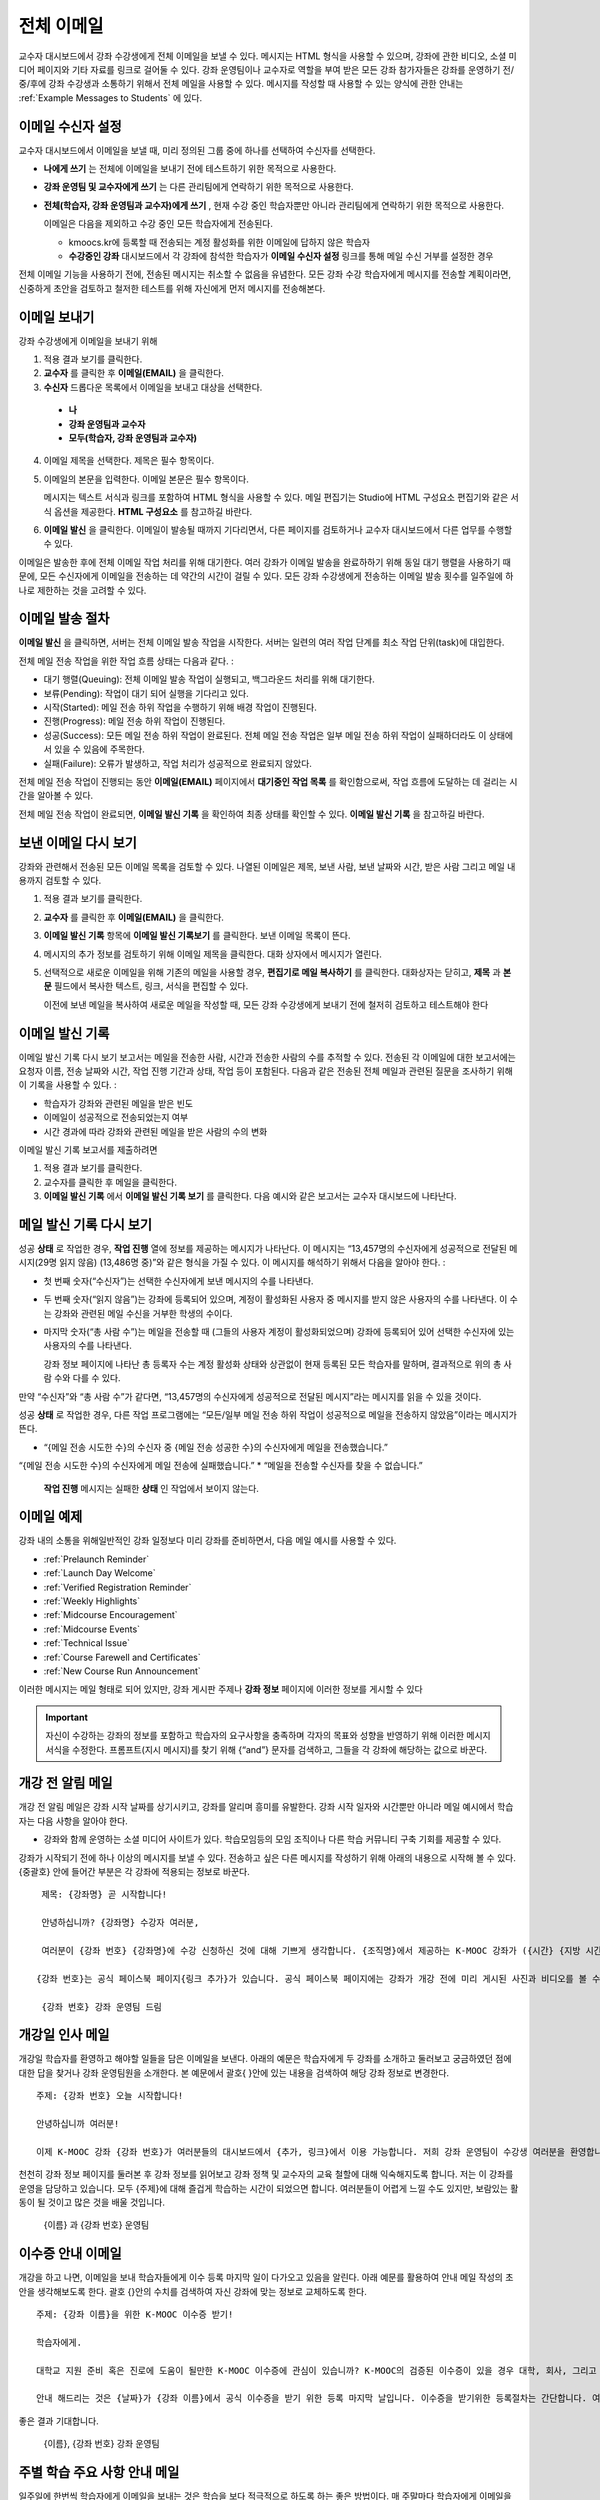 .. _Bulk Email:

##############################
전체 이메일
##############################

교수자 대시보드에서 강좌 수강생에게 전체 이메일을 보낼 수 있다. 메시지는 HTML 형식을 사용할 수 있으며, 강좌에 관한 비디오, 소셜 미디어 페이지와 기타 자료를 링크로 걸어둘 수 있다. 강좌 운영팀이나 교수자로 역할을 부여 받은 모든 강좌 참가자들은 강좌를 운영하기 전/중/후에 강좌 수강생과 소통하기 위해서 전체 메일을 사용할 수 있다. 메시지를 작성할 때 사용할 수 있는 양식에 관한 안내는 :ref:`Example Messages to Students` 에 있다. 


*************************
이메일 수신자 설정
*************************

교수자 대시보드에서 이메일을 보낼 때, 미리 정의된 그룹 중에 하나를 선택하여 수신자를 선택한다. 

* **나에게 쓰기** 는 전체에 이메일을 보내기 전에 테스트하기 위한 목적으로 사용한다.
* **강좌 운영팀 및 교수자에게 쓰기** 는 다른 관리팀에게 연락하기 위한 목적으로 사용한다.
* **전체(학습자, 강좌 운영팀과 교수자)에게 쓰기** , 현재 수강 중인 학습자뿐만 아니라 관리팀에게 연락하기 위한 목적으로 사용한다.

  이메일은 다음을 제외하고 수강 중인 모든 학습자에게 전송된다. 

  * kmoocs.kr에 등록할 때 전송되는 계정 활성화를 위한 이메일에 답하지 않은 학습자
  * **수강중인 강좌** 대시보드에서 각 강좌에 참석한 학습자가 **이메일 수신자 설정** 링크를 통해 메일 수신 거부를 설정한 경우

전체 이메일 기능을 사용하기 전에, 전송된 메시지는 취소할 수 없음을 유념한다. 모든 강좌 수강 학습자에게 메시지를 전송할 계획이라면, 신중하게 초안을 검토하고 철저한 테스트를 위해 자신에게 먼저 메시지를 전송해본다. 

.. _Send_Bulk_Email:

**************************************************
이메일 보내기
**************************************************

강좌 수강생에게 이메일을 보내기 위해

#. 적용 결과 보기를 클릭한다.

#. **교수자** 를 클릭한 후 **이메일(EMAIL)** 을 클릭한다. 

#. **수신자** 드롭다운 목록에서 이메일을 보내고 대상을 선택한다. 

  * **나**
  * **강좌 운영팀과 교수자**
  * **모두(학습자, 강좌 운영팀과 교수자)**

4. 이메일 제목을 선택한다. 제목은 필수 항목이다.

#. 이메일의 본문을 입력한다. 이메일 본문은 필수 항목이다. 
   
   메시지는 텍스트 서식과 링크를 포함하여 HTML 형식을 사용할 수 있다. 메일 편집기는 Studio에 HTML 구성요소 편집기와 같은 서식 옵션을 제공한다. **HTML 구성요소** 를 참고하길 바란다. 

#. **이메일 발신** 을 클릭한다. 이메일이 발송될 때까지 기다리면서, 다른 페이지를 검토하거나 교수자 대시보드에서 다른 업무를 수행할 수 있다. 


이메일은 발송한 후에 전체 이메일 작업 처리를 위해 대기한다. 여러 강좌가 이메일 발송을 완료하하기 위해 동일 대기 행렬을 사용하기 때문에, 모든 수신자에게 이메일을 전송하는 데 약간의 시간이 걸릴 수 있다. 모든 강좌 수강생에게 전송하는 이메일 발송 횟수를 일주일에 하나로 제한하는 것을 고려할 수 있다. 

.. _Email_queuing:

****************************
이메일 발송 절차
****************************

**이메일 발신** 을 클릭하면, 서버는 전체 이메일 발송 작업을 시작한다. 서버는 일련의 여러 작업 단계를 최소 작업 단위(task)에 대입한다. 
  
.. image:: ../../../shared/building_and_running_chapters/Images/Bulk_email_states.png
       :alt: Flowchart of the possible states of a bulk email task 

전체 메일 전송 작업을 위한 작업 흐름 상태는 다음과 같다. :

* 대기 행렬(Queuing): 전체 이메일 발송 작업이 실행되고, 백그라운드 처리를 위해 대기한다. 
* 보류(Pending): 작업이 대기 되어 실행을 기다리고 있다.
* 시작(Started): 메일 전송 하위 작업을 수행하기 위해 배경 작업이 진행된다.
* 진행(Progress): 메일 전송 하위 작업이 진행된다.
* 성공(Success): 모든 메일 전송 하위 작업이 완료된다. 전체 메일 전송 작업은 일부 메일 전송 하위 작업이 실패하더라도 이 상태에서 있을 수 있음에 주목한다.
* 실패(Failure): 오류가 발생하고, 작업 처리가 성공적으로 완료되지 않았다. 

전체 메일 전송 작업이 진행되는 동안 **이메일(EMAIL)** 페이지에서 **대기중인 작업 목록** 를 확인함으로써, 작업 흐름에 도달하는 데 걸리는 시간을 알아볼 수 있다. 

.. image:: ../../../shared/building_and_running_chapters/Images/Bulk_email_pending.png
       :alt: Information about an email message, including who submitted it 
             and when, in tabular format

전체 메일 전송 작업이 완료되면, **이메일 발신 기록** 을 확인하여 최종 상태를 확인할 수 있다. **이메일 발신 기록** 을 참고하길 바란다. 

.. _Review Sent Messages:

********************************
보낸 이메일 다시 보기
********************************

강좌와 관련해서 전송된 모든 이메일 목록을 검토할 수 있다. 나열된 이메일은 제목, 보낸 사람, 보낸 날짜와 시간, 받은 사람 그리고 메일 내용까지 검토할 수 있다. 

#. 적용 결과 보기를 클릭한다.

#. **교수자** 를 클릭한 후 **이메일(EMAIL)** 을 클릭한다. 

#. **이메일 발신 기록** 항목에 **이메일 발신 기록보기** 를 클릭한다. 보낸 이메일 목록이 뜬다.

   .. image:: ../../../shared/building_and_running_chapters/Images/Bulk_email_list.png
    :alt: A tabular list of sent messages, with columns for subject, sent by,  
          time sent, and number sent

4. 메시지의 추가 정보를 검토하기 위해 이메일 제목을 클릭한다. 대화 상자에서 메시지가 열린다.
 
   .. image:: ../../../shared/building_and_running_chapters/Images/Bulk_email_sent.png
    :alt: A dialog box with the subject, sent by, date and time sent, sent to, 
          and message for an email message, and an option to Copy Email 
          to Editor

5. 선택적으로 새로운 이메일을 위해 기존의 메일을 사용할 경우, **편집기로 메일 복사하기** 를 클릭한다. 대화상자는 닫히고, **제목** 과 **본문** 필드에서 복사한 텍스트, 링크, 서식을 편집할 수 있다. 

   이전에 보낸 메일을 복사하여 새로운 메일을 작성할 때, 모든 강좌 수강생에게 보내기 전에 철저히 검토하고 테스트해야 한다

.. _Email Task History Report:

********************************
이메일 발신 기록
********************************

이메일 발신 기록 다시 보기 보고서는 메일을 전송한 사람, 시간과 전송한 사람의 수를 추적할 수 있다. 전송된 각 이메일에 대한 보고서에는 요청자 이름, 전송 날짜와 시간, 작업 진행 기간과 상태, 작업 등이 포함된다. 다음과 같은 전송된 전체 메일과 관련된 질문을 조사하기 위해 이 기록을 사용할 수 있다. :

* 학습자가 강좌와 관련된 메일을 받은 빈도
* 이메일이 성공적으로 전송되었는지 여부
* 시간 경과에 따라 강좌와 관련된 메일을 받은 사람의 수의 변화

이메일 발신 기록 보고서를 제출하려면

#. 적용 결과 보기를 클릭한다.

#. 교수자를 클릭한 후 메일을 클릭한다. 

#. **이메일 발신 기록** 에서 **이메일 발신 기록 보기** 를 클릭한다. 다음 예시와 같은 보고서는 교수자 대시보드에 나타난다.

.. image:: ../../../shared/building_and_running_chapters/Images/Bulk_email_history.png
       :width: 800
       :alt: A tabular report with a row for each message sent and columns for requester, date and time submitted, duration, state, task status, and task progress.

*******************************
메일 발신 기록 다시 보기
*******************************

성공 **상태** 로 작업한 경우, **작업 진행** 열에 정보를 제공하는 메시지가 나타난다. 이 메시지는 “13,457명의 수신자에게 성공적으로 전달된 메시지(29명 읽지 않음) (13,486명 중)”와 같은 형식을 가질 수 있다. 이 메시지를 해석하기 위해서 다음을 알아야 한다. :

* 첫 번째 숫자(“수신자”)는 선택한 수신자에게 보낸 메시지의 수를 나타낸다. 

* 두 번째 숫자(“읽지 않음”)는 강좌에 등록되어 있으며, 계정이 활성화된 사용자 중 메시지를 받지 않은 사용자의 수를 나타낸다. 이 수는 강좌와 관련된 메일 수신을 거부한 학생의 수이다. 

* 마지막 숫자(“총 사람 수”)는 메일을 전송할 때 (그들의 사용자 계정이 활성화되었으며) 강좌에 등록되어 있어 선택한 수신자에 있는 사용자의 수를 나타낸다. 


  강좌 정보 페이지에 나타난 총 등록자 수는 계정 활성화 상태와 상관없이 현재 등록된 모든 학습자를 말하며, 결과적으로 위의 총 사람 수와 다를 수 있다. 

만약 “수신자”와 “총 사람 수”가 같다면, “13,457명의 수신자에게 성공적으로 전달된 메시지”라는 메시지를 읽을 수 있을 것이다. 

성공 **상태** 로 작업한 경우, 다른 작업 프로그램에는 “모든/일부 메일 전송 하위 작업이 성공적으로 메일을 전송하지 않았음”이라는 메시지가 뜬다.

* “{메일 전송 시도한 수}의 수신자 중 {메일 전송 성공한 수}의 수신자에게 메일을 전송했습니다.”  
“{메일 전송 시도한 수}의 수신자에게 메일 전송에 실패했습니다.”
* “메일을 전송할 수신자를 찾을 수 없습니다.”
  
 **작업 진행** 메시지는 실패한 **상태** 인 작업에서 보이지 않는다. 

.. _Example Messages to Students:

*********************************
이메일 예제
*********************************

강좌 내의 소통을 위해일반적인 강좌 일정보다 미리 강좌를 준비하면서, 다음 메일 예시를 사용할 수 있다. 

* :ref:`Prelaunch Reminder`
* :ref:`Launch Day Welcome`
* :ref:`Verified Registration Reminder`
* :ref:`Weekly Highlights`
* :ref:`Midcourse Encouragement`
* :ref:`Midcourse Events`
* :ref:`Technical Issue`
* :ref:`Course Farewell and Certificates`
* :ref:`New Course Run Announcement`

이러한 메시지는 메일 형태로 되어 있지만, 강좌 게시판 주제나 **강좌 정보** 페이지에 이러한 정보를 게시할 수 있다

.. important:: 자신이 수강하는 강좌의 정보를 포함하고 학습자의 요구사항을 충족하며 각자의 목표와 성향을 반영하기 위해 이러한 메시지 서식을 수정한다. 프롬프트(지시 메시지)를 찾기 위해 {“and”} 문자를 검색하고, 그들을 각 강좌에 해당하는 값으로 바꾼다. 

.. _Prelaunch Reminder: 

********************
개강 전 알림 메일
********************

개강 전 알림 메일은 강좌 시작 날짜를 상기시키고, 강좌를 알리며 흥미를 유발한다. 강좌 시작 일자와 시간뿐만 아니라 메일 예시에서 학습자는 다음 사항을 알아야 한다. 

* 강좌와 함께 운영하는 소셜 미디어 사이트가 있다. 학습모임등의 모임 조직이나 다른 학습 커뮤니티 구축 기회를 제공할 수 있다.

강좌가 시작되기 전에 하나 이상의 메시지를 보낼 수 있다. 전송하고 싶은 다른 메시지를 작성하기 위해 아래의 내용으로 시작해 볼 수 있다. {중괄호} 안에 들어간 부분은 각 강좌에 적용되는 정보로 바꾼다. 

:: 

  제목: {강좌명} 곧 시작합니다!

  안녕하십니까? {강좌명} 수강자 여러분,

  여러분이 {강좌 번호} {강좌명}에 수강 신청하신 것에 대해 기쁘게 생각합니다. {조직명}에서 제공하는 K-MOOC 강좌가 ({시간} {지방 시간}인) {시간} 에 {날짜}, {일}에 시작됩니다. 

 {강좌 번호}는 공식 페이스북 페이지{링크 추가}가 있습니다. 공식 페이스북 페이지에는 강좌가 개강 전에 미리 게시된 사진과 비디오를 볼 수 있습니다. 처음으로 K-MOOC 강좌를 수강하는 학습자라면, KMOOC -  DEMOk {링크 추가}, K-MOOC 시작하기 강좌에 등록하는 것을 고려해보시길 바랍니다. 이 강좌는 {강좌명}을 시작하기 전에, K-MOOC 플랫폼을 살펴볼 기회뿐만 아니라, 진행 상황을 모니터링 하고 문제에 답하는 방법을 익힐 수 있는 기회를 제공합니다. 

  {강좌 번호} 강좌 운영팀 드림

.. _Launch Day Welcome:

********************
개강일 인사 메일
********************

개강일 학습자를 환영하고 해야할 일들을 담은 이메일을 보낸다. 
아래의 예문은 학습자에게 두 강좌를 소개하고 둘러보고 궁금하였던 점에 대한 답을 찾거나 강좌 운영팀원을 소개한다. 본 예문에서 괄호{ }안에 있는 내용을 검색하여 해당 강좌 정보로 변경한다. 

:: 

  주제: {강좌 번호} 오늘 시작합니다!

  안녕하십니까 여러분!

  이제 K-MOOC 강좌 {강좌 번호}가 여러분들의 대시보드에서 {추가, 링크}에서 이용 가능합니다. 저희 강좌 운영팀이 수강생 여러분을 환영합니다.강좌 내용 페이지에서 비디오 강의 및 문제를 포함한 첫 번째 주 강의 내용을 확인할 수 있습니다. 
천천히 강좌 정보 페이지를 둘러본 후 강좌 정보를 읽어보고 강좌 정책 및 교수자의 교육 철할에 대해 익숙해지도록 합니다. 
저는 이 강좌를 운영을 담당하고 있습니다. 모두 {주제}에 대해 즐겁게 학습하는 시간이 되었으면 합니다.
여러분들이 어렵게 느낄 수도 있지만, 보람있는 활동이 될 것이고 많은 것을 배울 것입니다.

  {이름} 과 {강좌 번호} 운영팀 

.. _Verified Registration Reminder:

*********************************************
이수증 안내 이메일
*********************************************

개강을 하고 나면, 이메일을 보내 학습자들에게 이수 등록 마지막 일이 다가오고 있음을 알린다. 아래 예문를 활용하여 안내 메일 작성의 초안을 생각해보도록 한다. 괄호 {}안의 수치를 검색하여 자신 강좌에 맞는 정보로 교체하도록 한다. 

::

  주제: {강좌 이름}을 위한 K-MOOC 이수증 받기!

  학습자에게. 

  대학교 지원 준비 혹은 진로에 도움이 될만한 K-MOOC 이수증에 관심이 있습니까? K-MOOC의 검증된 이수증이 있을 경우 대학, 회사, 그리고 동기들에게 여러분이 성공적으로 K-MOOC 강좌를 이수하였다는 사실을 증명할 수 있습니다. 

  안내 해드리는 것은 {날짜}가 {강좌 이름}에서 공식 이수증을 받기 위한 등록 마지막 날입니다. 이수증을 받기위한 등록절차는 간단합니다. 여러분의 K-MOOC 대시보드에서 본 강좌로 가서 “자기 자신에 대한 도전”을 클릭합니다. 
  
좋은 결과 기대합니다.

  {이름}, {강좌 번호} 강좌 운영팀

.. _Weekly Highlights:

*********************
주별 학습 주요 사항 안내 메일
*********************

일주일에 한번씩 학습자에게 이메일을 보내는 것은 학습을 보다 적극적으로 하도록 하는 좋은 방법이다. 매 주말마다 학습자에게 이메일을 보내어 강좌에서 다루었던 내용을 요약하고 학습자에게 앞으로 제출해야 하는 과제 및 강좌의 전반적인 주요 쟁점을 정리해 준다. 또한, 게시판 토의를 활성화시키기 위하여, 흥미롭거나 중요한 게시물에 대해 강조를 할 수도 있고 해당 주제와 관련된 링크를 제공할 수도 있다.

이메일을 처음 작성할 때 아래 예시를 활용한다. 단, 자신의 강좌에 적절하지 않다고 생각되면 토의가 이루어지는 게시글에 대한 부분은 생략할 수 있다. 괄호 {}안의 내용을 자신 강좌에 맞게 수정한다.

::

  주제: {강좌 이름} 1주차 주요 내용

  모두 좋은 한 주 보냈습니까? 아래 링크에는 현재 진행중인 흥미로운 게시글입니다. {교수}와 함께 이번주 다루었던 강좌 내용에 대한 질문을 다시 정리할 겸 질문과 답변 시간을 가지려 합니다. 

  이번주 {시간} {날짜} 에 이번 주 퀴즈가 있습니다. 
  
  다음 주차 강좌 내용은 {시간과 날짜}에 게시될 것입니다. 

  {비디오 링크}

  이번 주 게시판에 언급된 몇가지 중요한 점들입니다. 참여하여 함께 대화를 나누어 보도록 합시다.

  * 도시 개천 재건이 가능한지?  어떤 재건활동이 이상적인지에 대한 많은 논쟁이 있었습니다. 어떻게 하면 재건작업 및 결과를 개선시킬수 있을까요? {게시판 링크}

  * 계속해서 도시 개천 재건과 관련된 여러분들의 이야기를 공유해 주시기 바랍니다 – 여러 모범 예시들이 많습니다. {토의 링크}

  다음주에 뵙겠습니다. 
  
  {이름}, {강좌 번호} 강좌 운영팀


.. _Midcourse Encouragement:

*****************************
참여 독려 메일
*****************************

강좌가 진행 중일 때, 학습자에게 메시지를 보내 학습 공동체를 활성화시킬 수 있고 학습자에게 마감일을 상기시키며 앞으로 진행될 주요 사항에 대해 다룰 수 있다. 

아래 예시는 학습자들이 어떻게 강좌 일정을 따르고 게시판의 토의에 참여할 수 있는지를 나타내고 있다. 강좌가 진행 중일 때 여러번 메시지를 보낼 수도 있다. 메시지를 처음 보낼 경우 아래의 예시를 활용할 수도 있다. 괄호 {}안의 내용을 자신 강좌에 맞게 수정한다. 

:: 

  주제: {강좌 이름} 안내

  학습자에게

  {강좌 번호}를 통해서 많은 것을 학습하고 있으시길 기대합니다. 문제풀이는 {번호}가 {날짜} {시간} 까지 제출 마감일입니다. 강좌 정보 페이지를 통해서 일정표 {추가 링크}를 확인해서 미리 계획하시기 바랍니다. 

  강좌 게시판의 토의 참여는 매우 좋았습니다. 강좌 정보 페이지를 통해 몇몇 학습 공동체의 조장을 정하여 준 적극적인 참여에 감사의 뜻을 전합니다. 계속 여러분의 적극적인 참여와 대화가 이어졌으면 합니다. 

  몇 가지 추가 안내 사항이 습니다. 
  

  * {숫자}주차 {주제}가 현재 강좌 내용 페이지에서 확인 가능합니다. 


  {이름}과 {강좌 번호} 강좌 운영팀 

.. _Midcourse Events:

*********************
주요 일정 안내 메일
*********************

시험이나 다른 강좌 주요 일정 이전에 메시지를 보내 시험에 대한 정보를 제공하고 규칙에 대해 이야기해 볼 수 있고, 학습자로 하여금 성공적으로 강좌를 이수할 수 있도록 격려할 수 있다. 

* 시험 시간은 얼마나 되고 문제에 대한 해답은 언제 받을 수 있는가

* 시험 시간 동안 오류나 다른 기타 쟁점에 대해 감독관과 어떻게 소통할 수 있는가

* 시험 시간 동안 강좌 게시판 이용 가능 여부 (아래에 제시되는 예시에서는 게시판 이용이 **허용되었다** )

* 학습자 서약 위반은 어떻게 구성이 되는가

* 채점자와 같이 외부인들이 겪을 수 있는 기술적인 한계가 있다면 어떤 것이 있는가

괄호 {}안의 내용을 자신 강좌에 맞게 수정한다. 

:: 

  Subject: {course number} Exam Info

  안녕하세요 {강좌 이름} 여러분들


  {숫자}주차 학습 내용을 잘 학습 하신것 같습니다. 잘 아시다시피, {강좌 번호} 시험이 다음주에 있을 예정입니다. 답안을 제출을 하지 않았을 경우, 이수증을 발급받을 수 있습니다. 각 답안은 전체 점수의 {숫자}%만의 비중이 있지만 본 시험은 {숫자}%의 비중입니다. 
시험보기 전에 본 시험에 대한 안내를 읽어보기 바랍니다.

  * 시험은 {날짜} {시간} 에 시작하며 {날짜} {시간} 에 마치게 됩니다. 이에 따라 적절히 시간 배분을 하시기 바랍니다. 

  * 마감일이 자신의 국가가 속해 있는 표준 시간대에 몇 시인지 파악합니다. 현재 시간 {추가 링크}을 보시기 바랍니다. 연장은 불가합니다.

  * 시험은 시간 적용이 되지 않습니다. 시작하고 멈춘 후 마감시간까지 돌아오시기 바랍니다.

  * 시험 문제에는하나의 답안만이 유효합니다. 잘못 “확인”을 클릭한 경우 시험은 학습자를 위하여 재설정되지 않습니다.

  * 시험은 {숫자}주차부터 {숫자}주차까지 배운 내용을 모두 다룹니다 (비디오 수업, 읽기, 문제집). 이 수업내용 중 아직 공부하지 못한 부분들이 있다면 시험 보기 전까지 검토하시기 바랍니다. 

  * 시험 문제에 대한 답안을 직접 의도적으로 찾지 않는 이상 교재와 인터넷을 활용하여 시험 주제에 대한 지식을 확인할 수 있습니다. 

  * 강좌 게시판 이용은 시험시간 동안 가능하지만 시험 문제에 대한 답안을 올리는 사람이 있다면 학습자 규범을 위반하는 행위로써 이수증을 받을 수 없고 강좌를 더 이상 듣지 못하게 될 수도 있습니다.

  * 시험이 시작되고 난 후 시험과 관련된 문제를 운영팀에게 알리고 싶을 경우, 주제 행에 일반 토의 주제와 관련된 게시물을 추가하고 [시험]을 포함시킵니다. 

  * 주기적으로 강좌 정보 페이지를 확인합니다. 강좌 운영팀과 지연, 정정, 및 변경사항과 관련해 소통할 수 있는 가장 빠른 방법입니다.

  좋은 결과 있기를 바랍니다. 

  {이름}과 {강좌 번호} 강좌 운영팀

.. _Technical Issue:

**********************
기술적 문제 관련 이메일
**********************

예상하지 못한 시스템 장애가 발생할 경우, 이메일을 보내서 학습자들에게 해당 문제에 대한 위험을 알리고 해당 장애가 현재 처리 중이거나 해결 중이라는 상황을 알려서 안심시킨다. 이메일에는 장애 발생으로 강좌에 영향을 줄 경우, 관련 정보를 제공할 수 있다. 

강좌가 진행 중일 동안 여러 가지 이유로 기술적인 문제가 발생한다. 그러므로 아래 예시는 현재 겪고 문제가 어떤 것이냐에 따라 다르게 변경하여 적용해야 할 것이다. 주의해야 할 점은 해당 문제에 영향을 받는 학습자들을 안심시키도록 긍정적인 어조, 문제, 해결 방안의 상황, 그리고 다른 여파에 관련된 사항을 차분하고 간결하게 다루어야 한다는 점이다.   

::

  학습자들에게, 

 {비디오, 과제, 등, 이름}과 관련해 기술적인 문제가 있었습니다. 
{현재 처리 중에 있습니다/ 문제가 해결되었습니다}

  본 문제에 대한 결과로, 본 과제에 대한 {마감일을 연장하였고/점수를 다시 매기게 되었고} 그로 인해 여러분들 점수에 미치는 영향은 없을 것입니다.

  기다려주셔서 감사하고 계속해서 여러분들과 강좌를 진행하기를 희망합니다. 

  {이름} 과 {강좌 번호} 강좌 운영팀

.. _Course Farewell and Certificates:

****************************************
종강 안내 및 이수증 안내 메일
****************************************

종강하기 며칠 전쯤, 메시지를 보내 학습자들에게 강좌 설문조사, 이수에 관한 질문의 답변에 대한 안내를 함으로써 강좌 교재를 차후 활용할 수 있도록 해당 정보를 제공하도록 한다. 반드시 괄호 {}안에 있는 내용을 자신 강좌의 것으로 수정한다.

:: 

  주제: {강좌 이름} 종강 안내

  학습자들에게. 

  {강좌 번호}를 통해 지난 몇 개월 동안 좋은 시간을 가진데 대해 감사함을 표합니다. 의미 있는 시간을 통해 강좌 토의와 함께 여러분들을 알게 됐습니다. 여러분들이 본 강좌에서 보여준 노력에 경의를 표하고 K-MOOC를 통해 {주제}를 재미있게 배울 수 있었기를 희망합니다. 이수증 발급의 여부와 상관없이 여러분들은 여러분들의 성취에 자부심을 가져야 합니다.

  * 강좌 설문조사를 완료하도록 합니다. 여러분들의 반응을 토대로 후속 강좌를 더욱 발전시키도록 하겠습니다.

  * 이수증 ({숫자}%에 해당하는 점수 혹은 그 이상)을 받을 자격이 될 경우 K-MOOC 대시보드는 가까운 미래에 여러분들이 이수증을 발급받을 수 있는 링크를 제공할 것입니다. 몇 일 이내에 링크를 보실 수 있고 K-MOOC가 모든 강좌 이수증을 발급하는데 2주까지 걸릴 수 있습니다

  * 등록된 학습자로서 여러분은 강좌가 끝난 후에도 강의비디오에 접속할 수 있습니다. 문제집과 시험들은 보관이 됨에 따라 강좌에서 삭제됩니다. 

  * {강좌 번호} 토의는 {날짜} {시간} 에 종료됩니다. 이 시간 이후 토의에 참여할 수 없지만 강좌가 진행 중일 동안 이루어졌던 토의내용 및 대화내용은 계속해서 열람 가능합니다.

  여러분들이 동료, 친구들, 그리고 가족들과 {강좌 번호}에서 배운 내용을 공유하기 바랍니다.

  {이름}과 {강좌 번호} 강좌 운영팀

.. _New Course Run Announcement:

*****************************
신규 강좌 개설 안내 메일
*****************************

신규 강좌를 개설 할 때, 기존 운영 (혹은 여러 운영) 상태의 전체 이메일 활용하기를 선택하여 현재 수강중인 기존 학습자들에게 정보를 전달할 수 있다. 기존 운영상태에서 신규 강좌에 대해 학습자들에게 알리는 것은 토의의 질과 다양성 혹은 전세계적 관심사 및 기존 등록자수로 증명이 된 주제의 적절성과 같은 강좌의 주요 측면에 대해 강조할 수 있는 기회를 부여한다. 또한 신규 강좌를 통해 추가된 새로운 특징들이나 내용에 대해서 공개할 수도 있다. 강좌가 얼마나 가치 있는지에 대해 강조함으로써 학습자들이 자신의 경험에 대해 다시 생각해보고 이에 대해 공유하며 흥미를 가지고 재등록을 할 수 있게 유도할 수 있는 것이다. 

본 메시지 예시는 강좌를 이수하지 않은 학습자들 혹은 입증된 이수증 확인 및 기회를 가지지 못했던 학습자들에게 이를 위한 기회를 제공한다. 특히 학습자들로 하여금 동료 학습자들과 친구들을 통해 해당 강좌를 공유할 수 있도록 해준다. 
본 예시를 통해 메시지를 작성할 때는 괄호 {}안의 내용을 자신 강좌에 맞게 수정한다.  


::

  주제: {강좌 번호}의 새로운 강좌에 대한 공지

  안녕하세요 {강좌 번호} 학습자 여러분

  {강좌 번호} {강좌 이름}의 다음 강좌 개강은 {날짜}에 시작됩니다! 기존에 운영되었던 {강좌 번호}을 성공적으로 마친 학습자 여러분들과 이런 기쁜 소식을 공유할 수 있어서 기쁘게 생각합니다.

  {지난 실행에서의 성공적인 스토리}

  {이후 강좌 실행에 대한 새로운 내용 및 특징}

  여러분들은 친구들 및 동료들과 {강좌 번호}의 경험을 공유할 수도 있고 아이디로 확인한 성취에 대한 이수증을 얻고 과거 완료하지 못한 강좌 내용에 대해 작업해볼 수 있습니다. {강좌 번호}가 {시간대}에 제공이 되면, 여러분들을 학습자 공동체의 일원으로써 다시 한번 환영할 것입니다. 


  이와 관련해 더 많은 사항들과 등록에 대해서는 {강좌 이름} 페이지 {추가 링크}를 방문해주시기 바랍니다. 
본 강좌를 통해 여러분을 다시 보길 희망합니다. 

  {강좌 번호} 강좌 운영팀  
